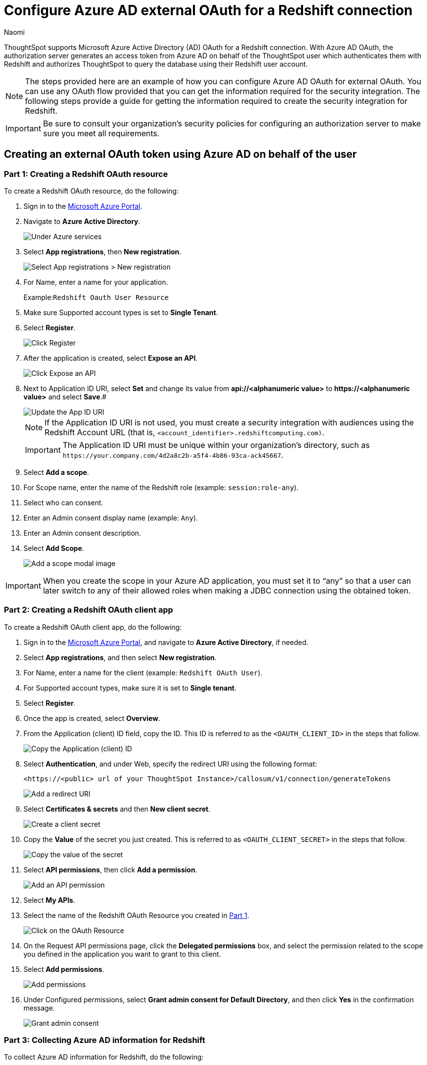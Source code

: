 = Configure Azure AD external OAuth for a {connection} connection
:last_updated: 7/19/2023
:author: Naomi
:linkattrs:
:experimental:
:page-layout: default-cloud
:page-aliases: /admin/ts-cloud/ts-cloud-embrace-redshift-azure-ad-oauth.adoc
:connection: Redshift
:description: ThoughtSpot supports Microsoft Azure Active Directory (AD) OAuth for a Redshift connection.

ThoughtSpot supports Microsoft Azure Active Directory (AD) OAuth for a {connection} connection.
With Azure AD OAuth, the authorization server generates an access token from Azure AD on behalf of the ThoughtSpot user which authenticates them with {connection} and authorizes ThoughtSpot to query the database using their {connection} user account.

NOTE: The steps provided here are an example of how you can configure Azure AD OAuth for external OAuth. You can use any OAuth flow provided that you can get the information required for the security integration. The following steps provide a guide for getting the information required to create the security integration for Redshift.

IMPORTANT: Be sure to consult your organization's security policies for configuring an authorization server to make sure you meet all requirements.

[#part-1]
== Creating an external OAuth token using Azure AD on behalf of the user

=== Part 1: Creating a {connection} OAuth resource

To create a {connection} OAuth resource, do the following:

. Sign in to the https://portal.azure.com/[Microsoft Azure Portal^].
. Navigate to *Azure Active Directory*.
+
image::azure-portal-ad.png[Under Azure services, select Azure Active Directory]

. Select *App registrations*, then *New registration*.
+
image::azure-portal-reg.png[Select App registrations > New registration]

. For Name, enter a name for your application.
+
Example:``{connection} Oauth User Resource``

. Make sure Supported account types is set to *Single Tenant*.
. Select *Register*.
+
image::azure-portal-reg-ten.png[Click Register]

. After the application is created, select *Expose an API*.
+
image::snow-expose-api.png[Click Expose an API]
+
[#step-8]
. Next to Application ID URI, select *Set* and change its value from *api://<alphanumeric value>* to *\https://<alphanumeric value>* and select *Save*.#
+
// []({{ site.baseurl }}/images/snow-app-uri.png)
+
image::snow-app-uri-oauth-client2.png[Update the App ID URI]
+
NOTE: If the Application ID URI is not used, you must create a security integration with audiences using the Redshift Account URL (that is,
`<account_identifier>.redshiftcomputing.com)`.
+
IMPORTANT: The Application ID URI must be unique within your organization's directory, such as `\https://your.company.com/4d2a8c2b-a5f4-4b86-93ca-ack45667`.

. Select *Add a scope*.
. For Scope name, enter the name of the {connection} role (example: `session:role-any`).
. Select who can consent.
. Enter an Admin consent display name (example: `Any`).
. Enter an Admin consent description.
. Select *Add Scope*.
+
image::snow-add-scope.png[Add a scope modal image]

IMPORTANT: When you create the scope in your Azure AD application, you must set it to "`any`" so that a user can later switch to any of their allowed roles when making a JDBC connection using the obtained token.

=== Part 2: Creating a {connection} OAuth client app

To create a {connection} OAuth client app, do the following:

. Sign in to the https://portal.azure.com/[Microsoft Azure Portal^], and navigate to *Azure Active Directory*, if needed.
. Select *App registrations*, and then select *New registration*.
. For Name, enter a name for the client (example: `{connection} OAuth User`).
. For Supported account types, make sure it is set to *Single tenant*.
. Select *Register*.
. Once the app is created, select *Overview*.
. From the Application (client) ID field, copy the ID.
This ID is referred to as the `<OAUTH_CLIENT_ID>` in the steps that follow.
+
image::sf_oauth_user.png[Copy the Application (client) ID]

. Select *Authentication*, and under Web, specify the redirect URI using the following format:
+
`<\https://<public> url of your ThoughtSpot Instance>/callosum/v1/connection/generateTokens`
+
image::redirect_uri.png[Add a redirect URI]

. Select *Certificates & secrets* and then *New client secret*.
+
image::snow_certs_secr.png[Create a client secret]

. Copy the *Value* of the secret you just created.
This is referred to as `<OAUTH_CLIENT_SECRET>` in the steps that follow.
+
image::snow_secr.png[Copy the value of the secret]

. Select *API permissions*, then click *Add a permission*.
+
image::snow_api_perm.png[Add an API permission]

. Select *My APIs*.
. Select the name of the {connection} OAuth Resource you created in <<part-1,Part 1>>.
+
image::snow_req_api_perm.png[Click on the OAuth Resource]

. On the Request API permissions page, click the *Delegated permissions* box, and select the permission related to the scope you defined in the application you want to grant to this client.
. Select *Add permissions*.
+
image::snow_req_api_2_perm.png[Add permissions]

. Under Configured permissions, select *Grant admin consent for Default Directory*, and then click *Yes* in the confirmation message.
+
image::snow_grant_admin.png[Grant admin consent]

=== Part 3: Collecting Azure AD information for {connection}

To collect Azure AD information for {connection}, do the following:

. Sign in to the https://portal.azure.com/[Microsoft Azure Portal^], and navigate to *Azure Active Directory*, if needed.
. Go back to the {connection} OAuth Resource App ({connection} Oauth User Resource) to collect the following information:
.. Select *Endpoints* in the *Overview* interface.
.. On the right side, copy the *OAuth 2.0 token endpoint (v2)* and note the URLs for *OpenID Connect metadata* and *Federation Connect metadata*.

... The *OAuth 2.0 token endpoint (v2)* is referred to as the `<AZURE_AD_OAUTH_TOKEN_ENDPOINT>` in the following configuration steps.
The endpoint should be similar to `+https://login.microsoftonline.com/<tenant_id>/oauth2/v2.0/token/+`.
... For the *OpenID Connect metadata*, open in a new browser window.
+
.... Locate the "jwks_uri" parameter and copy its value.
+
.... This parameter value will be known as the `<AZURE_AD_JWS_KEY_ENDPOINT>` in the following configuration steps.
The endpoint should be similar to `+https://login.microsoftonline.com/<tenant_id>/discovery/v2.0/keys+`.

. For the *Federation metadata document*, open the URL in a new browser window.
+
.. Locate the `"entityID"` parameter in the `XML Root Element` and copy its value.
+
.. This parameter value will be known as the `<AZURE_AD_ISSUER>` in the following configuration steps.
The entityID value should be similar to `+https://sts.windows.net/<tenant_id>/+`.

. The *OAuth 2.0 authorization endpoint (v2)* should be similar to  `+https://login.microsoftonline.com/<tenant_id>/oauth2/v2.0/authorize+`.
+
image:snow_oauth_user_res_1.png[View information in Overview > Endpoints]
+
image:snow_oauth_user_res_2.png[View the OAuth 2.0 authorization endpoint (v2)]

=== Part 4: Creating an OAuth authorization server in {connection}

In this part you must do the following:

* Create a security integration in {connection} to ensure that {connection} can  securely communicate with Microsoft Azure AD.
* Validate the tokens from Azure AD.
* Provide the appropriate {connection} data access to users based on the user role associated with the OAuth token.

IMPORTANT: If you use _SESSION:ROLE-ANY_ in scope, you must configure the following flag in the security integration: `external_oauth_any_role_mode = ‘ENABLE’`. This is shown in the optional line of the security integration format example.

==== Security integration format
[source]
----
create security integration external_oauth_azure_2
   type = external_oauth
   enabled = true
   external_oauth_type = azure
   external_oauth_issuer = '<AZURE_AD_ISSUER>'
   external_oauth_jws_keys_url = '<AZURE_AD_JWS_KEY_ENDPOINT>'
   external_oauth_audience_list = ('<REDSHIFT_APPLICATION_ID_URI>')
   external_oauth_token_user_mapping_claim = 'upn'
   external_oauth_any_role_mode = 'ENABLE' (optional)
   external_oauth_redshift_user_mapping_attribute = 'login_name';
----

Example:

image::snow-sec-int-example.png[Security integration format example]

NOTE: When you create the {connection} OAuth Resource Application in Azure AD, if you enter an `Application ID URI` that is not the {connection} Account URL (that is,
`<account_identifier>.redshiftcomputing.com`), you must add the `external_oauth_audience_list` parameter to the command with the value `<REDSHIFT_APPLICATION_ID_URI>`.

==== {connection} commands

===== Create user as Azure AD user

`CREATE USER testuser PASSWORD = '' LOGIN_NAME = '\testuser@thoughtspot.com' DISPLAY_NAME = 'AD_TEST_USER';`

===== Validate access token

`select system$verify_external_oauth_token('<ACCESS_TOKEN>');`

===== Grant sysadmin role to TESTUSER

`GRANT ROLE sysadmin TO USER TESTUSER;`

===== Altering user

`ALTER USER testuser SET DEFAULT_ROLE = SYSADMIN;`

[#validate-config]
=== (Optional) Validating your Azure configuration

To ensure your Azure configuration is correct for use with ThoughtSpot, you can generate an access token.

NOTE: This following example is for Azure. The process for other providers is similar.

You can use either of the following methods to generate your access token:

* Postman
* cURL

==== Method 1: Postman

To validate your configuration using Postman, do the following:

. Sign in to Postman.
. Go to the *Authorization* tab.
. For Token Name, enter a token name.
. For Grant Type, select *Authorization Code* from the menu.
. For Callback URL, select *Authorize using browser*.
+
This should be defined in your OAuth User app(Ex: {connection} OAuthUser).
The default is `+https://oauth.pstmn.io/v1/callback+`.

. For Auth URL, enter the OAuth 2.0 authorization endpoint (v2) value from "`Endpoints`" in the app.
+
Example: `+https://login.microsoftonline.com/<tenant_id>/oauth2/v2.0/authorize+`

. For Access Token URL, enter the access token URL.
+
Example: `+https://login.microsoftonline.com/<tenant_id>/oauth2/v2.0/token/+`

. For Scope, you must provide "`offline_access`" as the scope, along with the actual scope.
The refresh token is only provided if the offline_access scope was requested.
+
image::postman_get_token.png[Configure a new token]
+
Example: `\https://<application_id>/session:role-any offline_access`
+
IMPORTANT: When you create the scope in the Azure AD application setup, it must be set as "`any`" so that a user can later switch to any of his allowed roles when making a JDBC connection using the obtained token.

. Select *Get New Access Token*.
. Sign in to your Microsoft Azure account.
+
image::ms_sign_in.png[Sign in to Microsoft Azure]

. On the Token Details page, select *Use Token*.
+
image:token_det_1.png[Use token]
+
image:token_det_2.png[Use token more detail]

. Verify the validity of the generated access token by running this SQL in Redshift:
+
[source]
----
select system$verify_external_oauth_token('<access_token>');
----

==== Method 2: cURL

To validate your configuration using cURL, do the following:

. Execute this command to get access token with password grant_type:
+
----
curl -X POST -H "Content-Type: application/x-www-form-urlencoded;charset=UTF-8" \
  --data-urlencode "client_id=<OAUTH_CLIENT_ID>" \
  --data-urlencode "client_secret=<OAUTH_CLIENT_SECRET>" \
  --data-urlencode "username=<AZURE_AD_USER>" \
  --data-urlencode "password=<AZURE_AD_USER_PASSWORD>" \
  --data-urlencode "grant_type=password" \
  --data-urlencode "scope=<SCOPE_AS_IT_APPEARS_IN_AZURE_APP>" \
  '<AZURE_AD_OAUTH_TOKEN_ENDPOINT>'
----
+
Example:
+
----
curl -X POST -H "Content-Type: application/x-www-form-urlencoded;charset=UTF-8" \
--data-urlencode "client_id=<client_id>" \
--data-urlencode "client_secret=<client_secret>" \
--data-urlencode "username=testuser@thoughtspot.com" \
--data-urlencode "password=*****" \
--data-urlencode "grant_type=password" \
--data-urlencode "scope=https://<application_id>/session:role-any offline_access"\
`https://login.microsoftonline.com/ <tenant_id>/oauth2/v2.0/token'
----
+
image::curl_1.png[Image of curl command in terminal]

. Execute the following command for getting access token with refresh_token as grant_type:
+
----
curl -X POST -H "Content-Type: application/x-www-form-urlencoded;charset=UTF-8" \
  --data-urlencode "client_id=<client_id>" \
  --data-urlencode "client_secret=<client_secret>" \
    --data-urlencode "grant_type=refresh_token" \
    --data-urlencode "refresh_token=<Replace_Refresh_Token>" \
    --data-urlencode "scope=https://<application_id>/session:role-any offline_access" \
  'https://login.microsoftonline.com/<tenant_id>/oauth2/v2.0/token'
----
+
image::curl_2.png[Image of additional curl command in terminal]
. Verify the validity of the generated access token by running this SQL in Redshift:
+
[source]
----
select system$verify_external_oauth_token('<access_token>');
----

== Logging in to a connection created by another user using OAuth

As an admin user, you may run into an issue logging in to connections created using OAuth. To resolve this issue, complete the following steps:

. Search on a table belonging to the connection you are trying to edit. The following error appears:
+
image:oauth-error.png[Error reading “Error in loading data. Connection to Redshift could not be established. OAuth login required. Login”]

. Click *Login*. You will be directed to the IDP login page.

. Enter your login credentials.

. You will now have access to edit the connection.

'''
> **Related information**
>
> * xref:connections-redshift-add.adoc[Add a {connection} connection]
> * xref:connections-redshift-edit.adoc[Edit a {connection} connection]
> * xref:connections-redshift-remap.adoc[Remap a {connection} connection]
> * xref:connections-redshift-external-tables.adoc[Query external tables from your {connection} connection]
> * xref:connections-redshift-delete-table.adoc[Delete a table from a {connection} connection]
> * xref:connections-redshift-delete-table-dependencies.adoc[Delete a table with dependent objects]
> * xref:connections-redshift-delete.adoc[Delete a {connection} connection]
> * xref:connections-redshift-oauth.adoc[Configure OAuth]
> * xref:connections-redshift-azure-ad-oauth.adoc[Configure Azure AD OAuth]
> * xref:connections-redshift-best.adoc[Best practices for {connection} connections]
> * xref:connections-redshift-private-link.adoc[]
> * xref:connections-redshift-reference.adoc[Connection reference for {connection}]
> * xref:connections-query-tags.adoc#tag-redshift[ThoughtSpot query tags in Redshift]
> * xref:connections-redshift-passthrough.adoc[]
